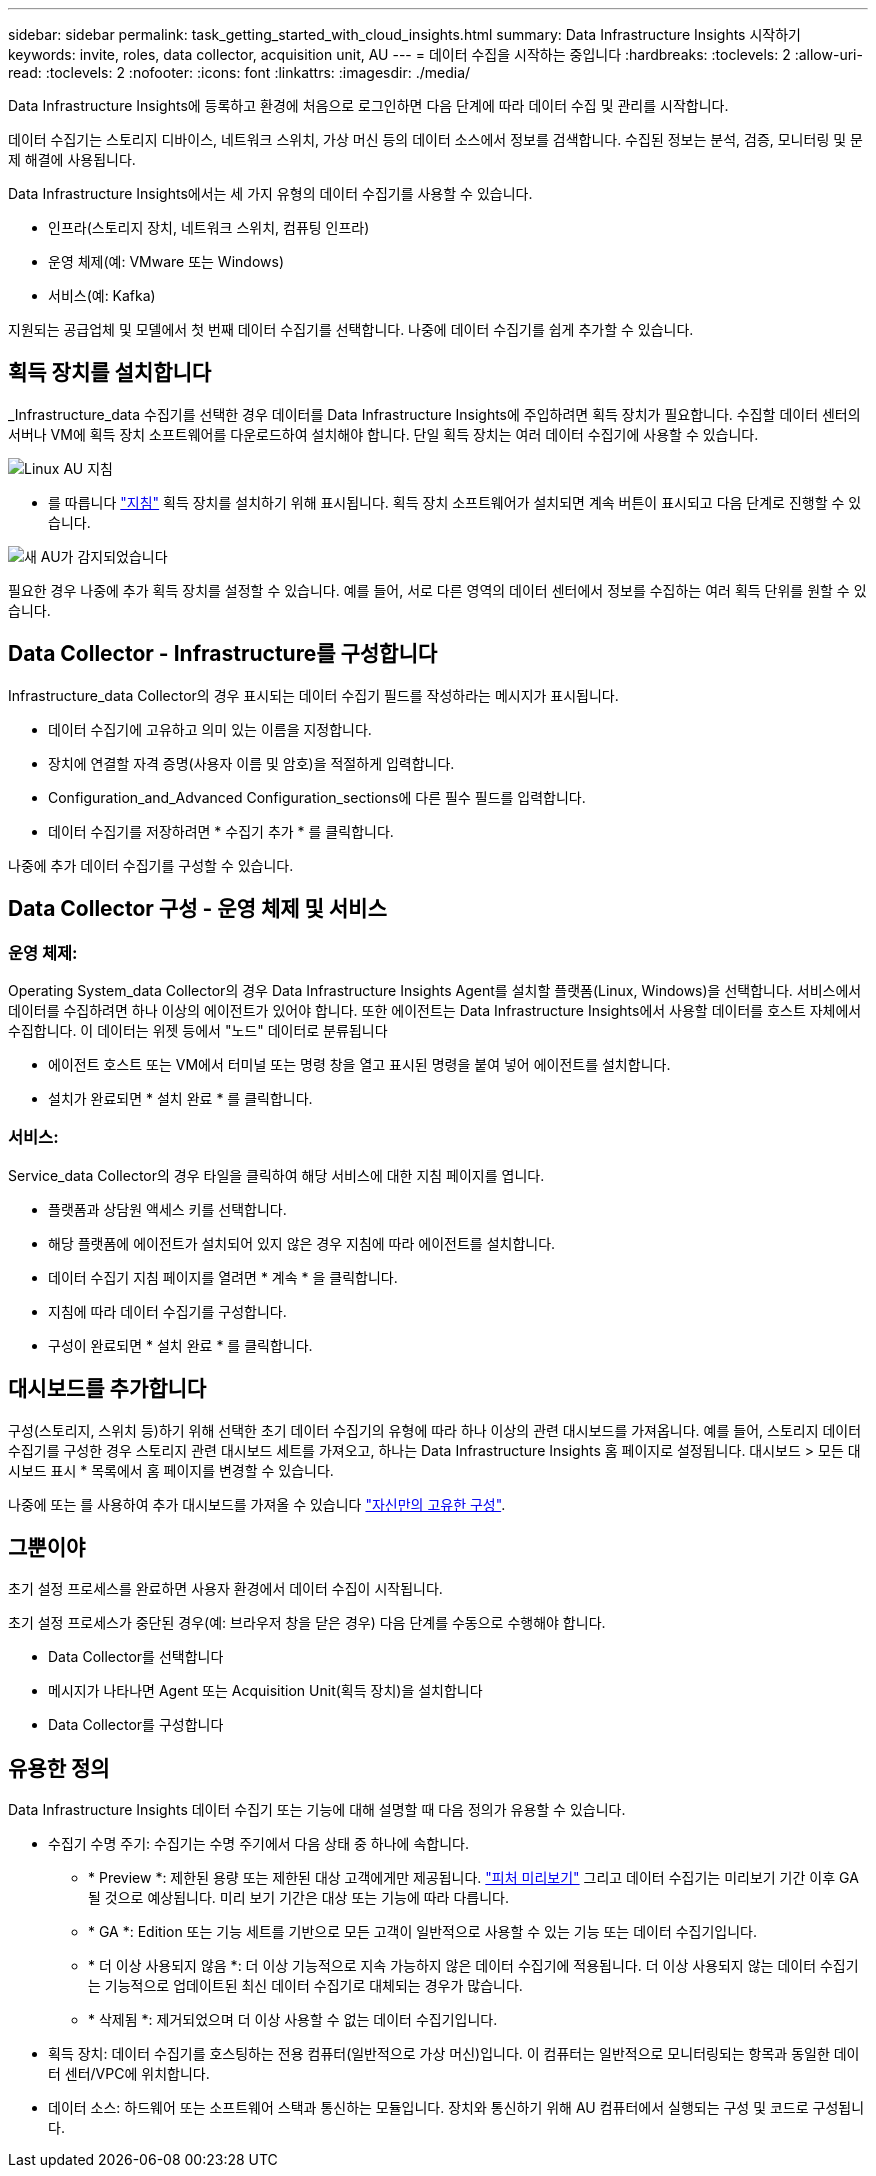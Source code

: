 ---
sidebar: sidebar 
permalink: task_getting_started_with_cloud_insights.html 
summary: Data Infrastructure Insights 시작하기 
keywords: invite, roles, data collector, acquisition unit, AU 
---
= 데이터 수집을 시작하는 중입니다
:hardbreaks:
:toclevels: 2
:allow-uri-read: 
:toclevels: 2
:nofooter: 
:icons: font
:linkattrs: 
:imagesdir: ./media/


[role="lead"]
Data Infrastructure Insights에 등록하고 환경에 처음으로 로그인하면 다음 단계에 따라 데이터 수집 및 관리를 시작합니다.

데이터 수집기는 스토리지 디바이스, 네트워크 스위치, 가상 머신 등의 데이터 소스에서 정보를 검색합니다. 수집된 정보는 분석, 검증, 모니터링 및 문제 해결에 사용됩니다.

Data Infrastructure Insights에서는 세 가지 유형의 데이터 수집기를 사용할 수 있습니다.

* 인프라(스토리지 장치, 네트워크 스위치, 컴퓨팅 인프라)
* 운영 체제(예: VMware 또는 Windows)
* 서비스(예: Kafka)


지원되는 공급업체 및 모델에서 첫 번째 데이터 수집기를 선택합니다. 나중에 데이터 수집기를 쉽게 추가할 수 있습니다.



== 획득 장치를 설치합니다

_Infrastructure_data 수집기를 선택한 경우 데이터를 Data Infrastructure Insights에 주입하려면 획득 장치가 필요합니다. 수집할 데이터 센터의 서버나 VM에 획득 장치 소프트웨어를 다운로드하여 설치해야 합니다. 단일 획득 장치는 여러 데이터 수집기에 사용할 수 있습니다.

image:NewLinuxAUInstall.png["Linux AU 지침"]

* 를 따릅니다 link:task_configure_acquisition_unit.html["지침"] 획득 장치를 설치하기 위해 표시됩니다. 획득 장치 소프트웨어가 설치되면 계속 버튼이 표시되고 다음 단계로 진행할 수 있습니다.


image:NewAUDetected.png["새 AU가 감지되었습니다"]

필요한 경우 나중에 추가 획득 장치를 설정할 수 있습니다. 예를 들어, 서로 다른 영역의 데이터 센터에서 정보를 수집하는 여러 획득 단위를 원할 수 있습니다.



== Data Collector - Infrastructure를 구성합니다

Infrastructure_data Collector의 경우 표시되는 데이터 수집기 필드를 작성하라는 메시지가 표시됩니다.

* 데이터 수집기에 고유하고 의미 있는 이름을 지정합니다.
* 장치에 연결할 자격 증명(사용자 이름 및 암호)을 적절하게 입력합니다.
* Configuration_and_Advanced Configuration_sections에 다른 필수 필드를 입력합니다.
* 데이터 수집기를 저장하려면 * 수집기 추가 * 를 클릭합니다.


나중에 추가 데이터 수집기를 구성할 수 있습니다.



== Data Collector 구성 - 운영 체제 및 서비스



=== 운영 체제:

Operating System_data Collector의 경우 Data Infrastructure Insights Agent를 설치할 플랫폼(Linux, Windows)을 선택합니다. 서비스에서 데이터를 수집하려면 하나 이상의 에이전트가 있어야 합니다. 또한 에이전트는 Data Infrastructure Insights에서 사용할 데이터를 호스트 자체에서 수집합니다. 이 데이터는 위젯 등에서 "노드" 데이터로 분류됩니다

* 에이전트 호스트 또는 VM에서 터미널 또는 명령 창을 열고 표시된 명령을 붙여 넣어 에이전트를 설치합니다.
* 설치가 완료되면 * 설치 완료 * 를 클릭합니다.




=== 서비스:

Service_data Collector의 경우 타일을 클릭하여 해당 서비스에 대한 지침 페이지를 엽니다.

* 플랫폼과 상담원 액세스 키를 선택합니다.
* 해당 플랫폼에 에이전트가 설치되어 있지 않은 경우 지침에 따라 에이전트를 설치합니다.
* 데이터 수집기 지침 페이지를 열려면 * 계속 * 을 클릭합니다.
* 지침에 따라 데이터 수집기를 구성합니다.
* 구성이 완료되면 * 설치 완료 * 를 클릭합니다.




== 대시보드를 추가합니다

구성(스토리지, 스위치 등)하기 위해 선택한 초기 데이터 수집기의 유형에 따라 하나 이상의 관련 대시보드를 가져옵니다. 예를 들어, 스토리지 데이터 수집기를 구성한 경우 스토리지 관련 대시보드 세트를 가져오고, 하나는 Data Infrastructure Insights 홈 페이지로 설정됩니다. 대시보드 > 모든 대시보드 표시 * 목록에서 홈 페이지를 변경할 수 있습니다.

나중에 또는 를 사용하여 추가 대시보드를 가져올 수 있습니다 link:concept_dashboards_overview.html["자신만의 고유한 구성"].



== 그뿐이야

초기 설정 프로세스를 완료하면 사용자 환경에서 데이터 수집이 시작됩니다.

초기 설정 프로세스가 중단된 경우(예: 브라우저 창을 닫은 경우) 다음 단계를 수동으로 수행해야 합니다.

* Data Collector를 선택합니다
* 메시지가 나타나면 Agent 또는 Acquisition Unit(획득 장치)을 설치합니다
* Data Collector를 구성합니다




== 유용한 정의

Data Infrastructure Insights 데이터 수집기 또는 기능에 대해 설명할 때 다음 정의가 유용할 수 있습니다.

* 수집기 수명 주기: 수집기는 수명 주기에서 다음 상태 중 하나에 속합니다.
+
** * Preview *: 제한된 용량 또는 제한된 대상 고객에게만 제공됩니다. link:concept_preview_features.html["피처 미리보기"] 그리고 데이터 수집기는 미리보기 기간 이후 GA될 것으로 예상됩니다. 미리 보기 기간은 대상 또는 기능에 따라 다릅니다.
** * GA *: Edition 또는 기능 세트를 기반으로 모든 고객이 일반적으로 사용할 수 있는 기능 또는 데이터 수집기입니다.
** * 더 이상 사용되지 않음 *: 더 이상 기능적으로 지속 가능하지 않은 데이터 수집기에 적용됩니다. 더 이상 사용되지 않는 데이터 수집기는 기능적으로 업데이트된 최신 데이터 수집기로 대체되는 경우가 많습니다.
** * 삭제됨 *: 제거되었으며 더 이상 사용할 수 없는 데이터 수집기입니다.


* 획득 장치: 데이터 수집기를 호스팅하는 전용 컴퓨터(일반적으로 가상 머신)입니다. 이 컴퓨터는 일반적으로 모니터링되는 항목과 동일한 데이터 센터/VPC에 위치합니다.
* 데이터 소스: 하드웨어 또는 소프트웨어 스택과 통신하는 모듈입니다. 장치와 통신하기 위해 AU 컴퓨터에서 실행되는 구성 및 코드로 구성됩니다.

